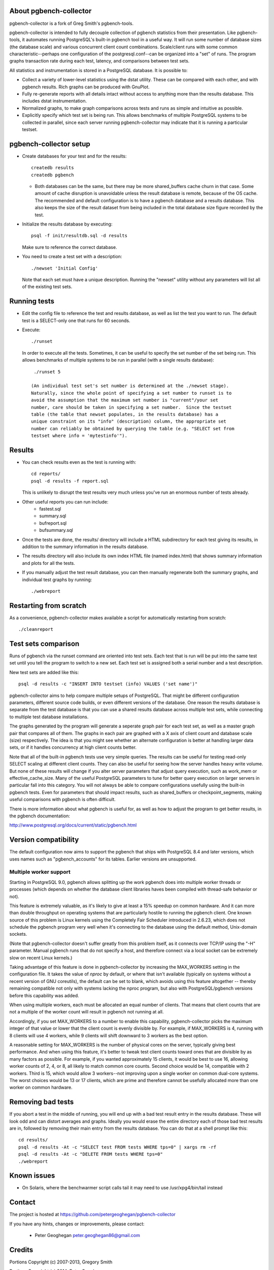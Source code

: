 About pgbench-collector
=======================

pgbench-collector is a fork of Greg Smith's pgbench-tools.

pgbench-collector is intended to fully decouple collection of pgbench
statistics from their presentation. Like pgbench-tools, it automates running
PostgreSQL's built-in pgbench tool in a useful way.  It will run some number of
database sizes (the database scale) and various concurrent client count
combinations. Scale/client runs with some common characteristic--perhaps one
configuration of the postgresql.conf--can be organized into a "set" of runs.
The program graphs transaction rate during each test, latency, and comparisons
between test sets.

All statistics and instrumentation is stored in a PostgreSQL database. It is possible to:

* Collect a variety of lower-level statistics using the dstat utility. These
  can be compared with each other, and with pgbench results. Rich graphs can be
  produced with GnuPlot.

* Fully re-generate reports with all details intact without access to anything
  more than the results database. This includes dstat instrumentation.

* Normalized graphs, to make graph comparisons across tests and runs as simple
  and intuitive as possible.

* Explicitly specify which test set is being run. This allows benchmarks of
  multiple PostgreSQL systems to be collected in parallel, since each server
  running pgbench-collector may indicate that it is running a particular
  testset.

pgbench-collector setup
=======================

* Create databases for your test and for the results::

    createdb results
    createdb pgbench

  *  Both databases can be the same, but there may be more shared_buffers
     cache churn in that case. Some amount of cache disruption
     is unavoidable unless the result database is remote, because
     of the OS cache. The recommended and default configuration
     is to have a pgbench database and a results database. This also
     keeps the size of the result dataset from being included in the
     total database size figure recorded by the test.

* Initialize the results database by executing::

    psql -f init/resultdb.sql -d results

  Make sure to reference the correct database.

* You need to create a test set with a description::

    ./newset 'Initial Config'

  Note that each set must have a unique description. Running the "newset"
  utility without any parameters will list all of the existing test sets.

Running tests
=============

* Edit the config file to reference the test and results database, as
  well as list the test you want to run. The default test is a
  SELECT-only one that runs for 60 seconds.

* Execute::

    ./runset

  In order to execute all the tests. Sometimes, it can be useful to specify the
  set number of the set being run.  This allows benchmarks of multiple systems
  to be run in parallel (with a single results database)::


    ./runset 5

   (An individual test set's set number is determined at the ./newset stage).
   Naturally, since the whole point of specifying a set number to runset is to
   avoid the assumption that the maximum set number is "current"/your set
   number, care should be taken in specifying a set number.  Since the testset
   table (the table that newset populates, in the results database) has a
   unique constraint on its "info" (description) column, the appropriate set
   number can reliably be obtained by querying the table (e.g. "SELECT set from
   testset where info = 'mytestinfo'").

Results
=======

* You can check results even as the test is running with::

    cd reports/
    psql -d results -f report.sql

  This is unlikely to disrupt the test results very much unless you've
  run an enormous number of tests already.

* Other useful reports you can run include:
   * fastest.sql
   * summary.sql
   * bufreport.sql
   * bufsummary.sql

* Once the tests are done, the results/ directory will include
  a HTML subdirectory for each test giving its results,
  in addition to the summary information in the results database.

* The results directory will also include its own index HTML file (named
  index.html) that shows summary information and plots for all the tests.

* If you manually adjust the test result database, you can then manually
  regenerate both the summary graphs, and individual test graphs by running::

    ./webreport

Restarting from scratch
=======================

As a convenience, pgbench-collector makes available a script for automatically
restarting from scratch::

    ./cleanreport

Test sets comparison
====================

Runs of pgbench via the runset command are oriented into test sets. Each test
that is run will be put into the same test set until you tell the program to
switch to a new set. Each test set is assigned both a serial number and a test
description.

New test sets are added like this::

  psql -d results -c "INSERT INTO testset (info) VALUES ('set name')"

pgbench-collector aims to help compare multiple setups of PostgreSQL. That
might be different configuration parameters, different source code builds, or
even different versions of the database. One reason the results database is
separate from the test database is that you can use a shared results database
across multiple test sets, while connecting to multiple test database
installations.

The graphs generated by the program will generate a seperate graph pair for
each test set, as well as a master graph pair that compares all of them.  The
graphs in each pair are graphed with a X axis of client count and database
scale (size) respectively. The idea is that you might see whether an alternate
configuration is better at handling larger data sets, or if it handles
concurrency at high client counts better.

Note that all of the built-in pgbench tests use very simple queries. The
results can be useful for testing read-only SELECT scaling at different client
counts. They can also be useful for seeing how the server handles heavy write
volume. But none of these results will change if you alter server parameters
that adjust query execution, such as work_mem or effective_cache_size.  Many of
the useful PostgreSQL parameters to tune for better query execution on larger
servers in particular fall into this category. You will not always be able to
compare configurations usefully using the built-in pgbench tests. Even for
parameters that should impact results, such as shared_buffers or
checkpoint_segments, making useful comparisons with pgbench is often difficult.

There is more information about what pgbench is useful for, as well as how to
adjust the program to get better results, in the pgbench documentation:

http://www.postgresql.org/docs/current/static/pgbench.html

Version compatibility
=====================

The default configuration now aims to support the pgbench that ships with
PostgreSQL 8.4 and later versions, which uses names such as "pgbench_accounts"
for its tables. Earlier versions are unsupported.

Multiple worker support
-----------------------

Starting in PostgreSQL 9.0, pgbench allows splitting up the work pgbench does
into multiple worker threads or processes (which depends on whether the
database client libraries haves been compiled with thread-safe behavior or
not).

This feature is extremely valuable, as it's likely to give at least a 15%
speedup on common hardware. And it can more than double throughput on
operating systems that are particularly hostile to running the pgbench client.
One known source of this problem is Linux kernels using the Completely Fair
Scheduler introduced in 2.6.23, which does not schedule the pgbench program
very well when it's connecting to the database using the default method,
Unix-domain sockets.

(Note that pgbench-collector doesn't suffer greatly from this problem itself,
as it connects over TCP/IP using the "-H" parameter. Manual pgbench runs that
do not specify a host, and therefore connect via a local socket can be
extremely slow on recent Linux kernels.)

Taking advantage of this feature is done in pgbench-collector by increasing the
MAX_WORKERS setting in the configuration file. It takes the value of `nproc`
by default, or where that isn't available (typically on systems without a
recent version of GNU coreutils), the default can be set to blank, which avoids
using this feature altogether -- thereby remaining compatible not only with
systems lacking the nproc program, but also with PostgreSQL/pgbench versions
before this capability was added.

When using multiple workers, each must be allocated an equal number of clients.
That means that client counts that are not a multiple of the worker count will
result in pgbench not running at all.

Accordingly, if you set MAX_WORKERS to a number to enable this capability,
pgbench-collector picks the maximum integer of that value or lower that the
client count is evenly divisible by. For example, if MAX_WORKERS is 4, running
with 8 clients will use 4 workers, while 9 clients will shift downward to 3
workers as the best option.

A reasonable setting for MAX_WORKERS is the number of physical cores on the
server, typically giving best performance. And when using this feature, it's
better to tweak test client counts toward ones that are divisible by as many
factors as possible. For example, if you wanted approximately 15 clients, it
would be best to use 16, allowing worker counts of 2, 4, or 8, all likely to
match common core counts. Second choice would be 14, compatible with 2 workers.
Third is 15, which would allow 3 workers--not improving upon a single worker on
common dual-core systems. The worst choices would be 13 or 17 clients, which
are prime and therefore cannot be usefully allocated more than one worker on
common hardware.

Removing bad tests
==================

If you abort a test in the middle of running, you will end up with a bad test
result entry in the results database. These will look odd and can distort
averages and graphs. Ideally you would erase the entire directory each of those
bad test results are in, followed by removing their main entry from the results
database. You can do that at a shell prompt like this::

  cd results/
  psql -d results -At -c "SELECT test FROM tests WHERE tps=0" | xargs rm -rf
  psql -d results -At -c "DELETE FROM tests WHERE tps=0"
  ./webreport


Known issues
============

* On Solaris, where the benchwarmer script calls tail it may need to use
  /usr/xpg4/bin/tail instead

Contact
=======

The project is hosted at https://github.com/petergeoghegan/pgbench-collector

If you have any hints, changes or improvements, please contact:

 * Peter Geoghegan peter.geoghegan86@gmail.com

Credits
=======

Portions Copyright (c) 2007-2013, Gregory Smith

Portions Copyright (c) 2014, Peter Geoghegan

See COPYRIGHT file for full license details and HISTORY for a list of
other contributors to the program.
